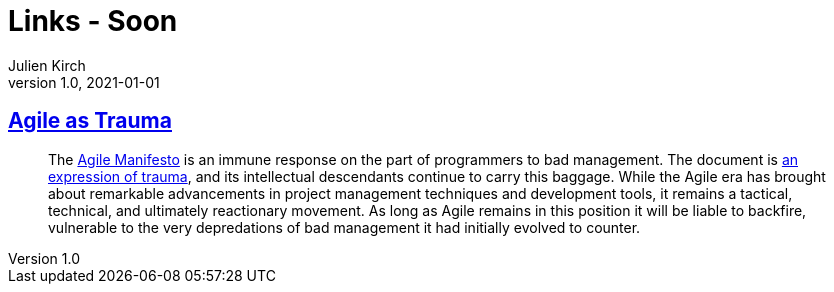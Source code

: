 = Links - Soon
Julien Kirch
v1.0, 2021-01-01
:article_lang: en
:figure-caption!:
:article_description:

== link:https://doriantaylor.com/agile-as-trauma[Agile as Trauma]

[quote]
____
The link:https://agilemanifesto.org/[Agile Manifesto] is an immune response on the part of programmers to bad management. The document is link:https://agilemanifesto.org/history.html[an expression of trauma], and its intellectual descendants continue to carry this baggage. While the Agile era has brought about remarkable advancements in project management techniques and development tools, it remains a tactical, technical, and ultimately reactionary movement. As long as Agile remains in this position it will be liable to backfire, vulnerable to the very depredations of bad management it had initially evolved to counter.
____
